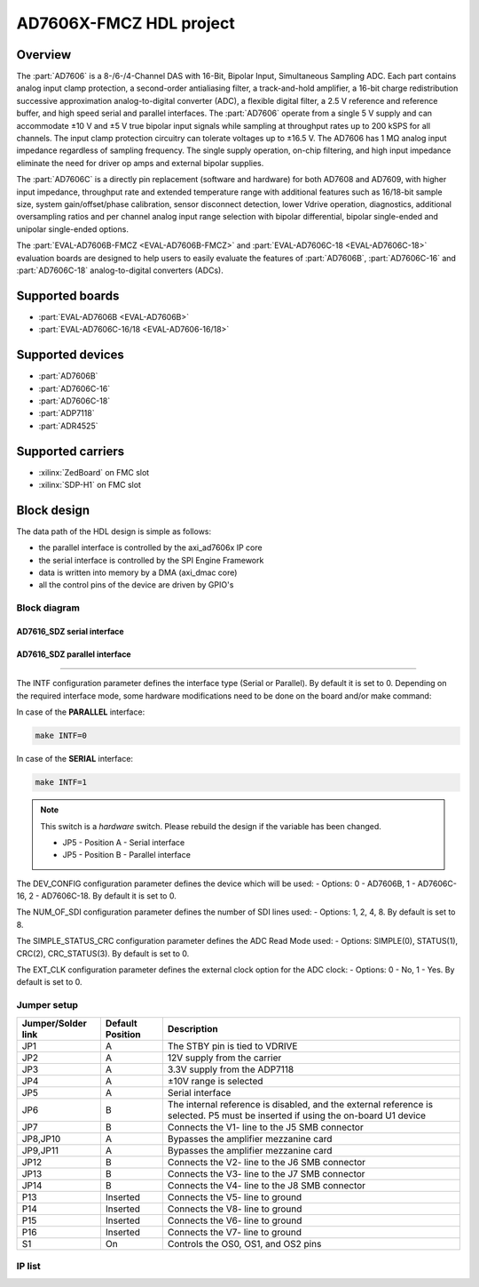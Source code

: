 .. _ad7606x_fmcz:

AD7606X-FMCZ HDL project
===============================================================================

Overview
-------------------------------------------------------------------------------

The :part:`AD7606` is a 8-/6-/4-Channel DAS with 16-Bit, Bipolar Input, 
Simultaneous Sampling ADC. Each part contains analog input clamp protection, a
second-order antialiasing filter, a track-and-hold amplifier, a 16-bit charge
redistribution successive approximation analog-to-digital converter (ADC), a 
flexible digital filter, a 2.5 V reference and reference buffer, and high speed
serial and parallel interfaces. The :part:`AD7606` operate from a single 5 V 
supply and can accommodate ±10 V and ±5 V true bipolar input signals while
sampling at throughput rates up to 200 kSPS for all channels. The input clamp
protection circuitry can tolerate voltages up to ±16.5 V. The AD7606 has 1 MΩ
analog input impedance regardless of sampling frequency. The single supply
operation, on-chip filtering, and high input impedance eliminate the need for
driver op amps and external bipolar supplies.

The :part:`AD7606C` is a directly pin replacement (software and hardware) for
both AD7608 and AD7609, with higher input impedance, throughput rate and 
extended temperature range with additional features such as 16/18-bit sample 
size, system gain/offset/phase calibration, sensor disconnect detection, 
lower Vdrive operation, diagnostics, additional oversampling ratios and per
channel analog input range selection with bipolar differential, bipolar
single-ended and unipolar single-ended options.

The :part:`EVAL-AD7606B-FMCZ <EVAL-AD7606B-FMCZ>` and 
:part:`EVAL-AD7606C-18 <EVAL-AD7606C-18>` evaluation boards are designed to 
help users to easily evaluate the features of :part:`AD7606B`, 
:part:`AD7606C-16` and :part:`AD7606C-18` analog-to-digital converters (ADCs).

Supported boards
-------------------------------------------------------------------------------

-  :part:`EVAL-AD7606B <EVAL-AD7606B>`
-  :part:`EVAL-AD7606C-16/18 <EVAL-AD7606-16/18>`

Supported devices
-------------------------------------------------------------------------------

-  :part:`AD7606B`
-  :part:`AD7606C-16`
-  :part:`AD7606C-18`
-  :part:`ADP7118`
-  :part:`ADR4525`

Supported carriers
-------------------------------------------------------------------------------

-  :xilinx:`ZedBoard` on FMC slot
-  :xilinx:`SDP-H1` on FMC slot

Block design
-------------------------------------------------------------------------------

The data path of the HDL design is simple as follows:

-  the parallel interface is controlled by the axi_ad7606x IP core
-  the serial interface is controlled by the SPI Engine Framework
-  data is written into memory by a DMA (axi_dmac core)
-  all the control pins of the device are driven by GPIO's

Block diagram
~~~~~~~~~~~~~~~~~~~~~~~~~~~~~~~~~~~~~~~~~~~~~~~~~~~~~~~~~~~~~~~~~~~~~~~~~~~~~~~

AD7616_SDZ serial interface
^^^^^^^^^^^^^^^^^^^^^^^^^^^^^^^^^^^^^^^^^^^^^^^^^^^^^^^^^^^^^^^^^^^^^^^^^^^^^^^

.. image:: ../images/ad7606x_fmc/ad7606x_serial_hdl.svg
   :width: 800
   :align: center
   :alt: AD7606X_FMC using the serial interface block diagram

AD7616_SDZ parallel interface
^^^^^^^^^^^^^^^^^^^^^^^^^^^^^^^^^^^^^^^^^^^^^^^^^^^^^^^^^^^^^^^^^^^^^^^^^^^^^^^

.. image:: ../images/ad7606x_fmc/ad7606x_parallel_hdl.svg
   :width: 800
   :align: center
   :alt: AD7606X_FMC using the parallel interface block diagram

   Configuration modes
~~~~~~~~~~~~~~~~~~~~~~~~~~~~~~~~~~~~~~~~~~~~~~~~~~~~~~~~~~~~~~~~~~~~~~~~~~~~~~~

The INTF configuration parameter defines the interface type (Serial or
Parallel). By default it is set to 0. Depending on the required interface mode,
some hardware modifications need to be done on the board and/or make command:

In case of the **PARALLEL** interface:

.. code-block::

   make INTF=0

In case of the **SERIAL** interface:

.. code-block::

   make INTF=1

.. note::

   This switch is a *hardware* switch. Please rebuild the  design if the
   variable has been changed.

   -   JP5 - Position A - Serial interface
   -   JP5 - Position B - Parallel interface

The DEV_CONFIG configuration parameter defines the device which will be used:
-  Options: 0 - AD7606B, 1 - AD7606C-16, 2 - AD7606C-18. 
By default it is set to 0.

The NUM_OF_SDI configuration parameter defines the number of SDI lines used:
-  Options: 1, 2, 4, 8. 
By default is set to 8.

The SIMPLE_STATUS_CRC configuration parameter defines the ADC Read Mode used:
-  Options: SIMPLE(0), STATUS(1), CRC(2), CRC_STATUS(3). 
By default is set to 0.

The EXT_CLK configuration parameter defines the external clock option for
the ADC clock:
-  Options: 0 - No, 1 - Yes. 
By default is set to 0.

Jumper setup
~~~~~~~~~~~~~~~~~~~~~~~~~~~~~~~~~~~~~~~~~~~~~~~~~~~~~~~~~~~~~~~~~~~~~~~~~~~~~~~

================== ================ ====================================
Jumper/Solder link Default Position Description
================== ================ ====================================
JP1                A                The STBY pin is tied to VDRIVE
JP2                A                12V supply from the carrier
JP3                A                3.3V supply from the ADP7118
JP4                A                ±10V range is selected
JP5                A                Serial interface
JP6                B                The internal reference is disabled, and the external 
                                    reference is selected. P5 must be inserted if using 
                                    the on-board U1 device
JP7                B                Connects the V1- line to the J5 SMB connector
JP8,JP10           A                Bypasses the amplifier mezzanine card
JP9,JP11           A                Bypasses the amplifier mezzanine card
JP12               B                Connects the V2- line to the J6 SMB connector
JP13               B                Connects the V3- line to the J7 SMB connector
JP14               B                Connects the V4- line to the J8 SMB connector
P13                Inserted         Connects the V5- line to ground
P14                Inserted         Connects the V8- line to ground
P15                Inserted         Connects the V6- line to ground
P16                Inserted         Connects the V7- line to ground
S1                 On               Controls the OS0, OS1, and OS2 pins
================== ================ ====================================

IP list
~~~~~~~~~~~~~~~~~~~~~~~~~~~~~~~~~~~~~~~~~~~~~~~~~~~~~~~~~~~~~~~~~~~~~~~~~~~~~~~


